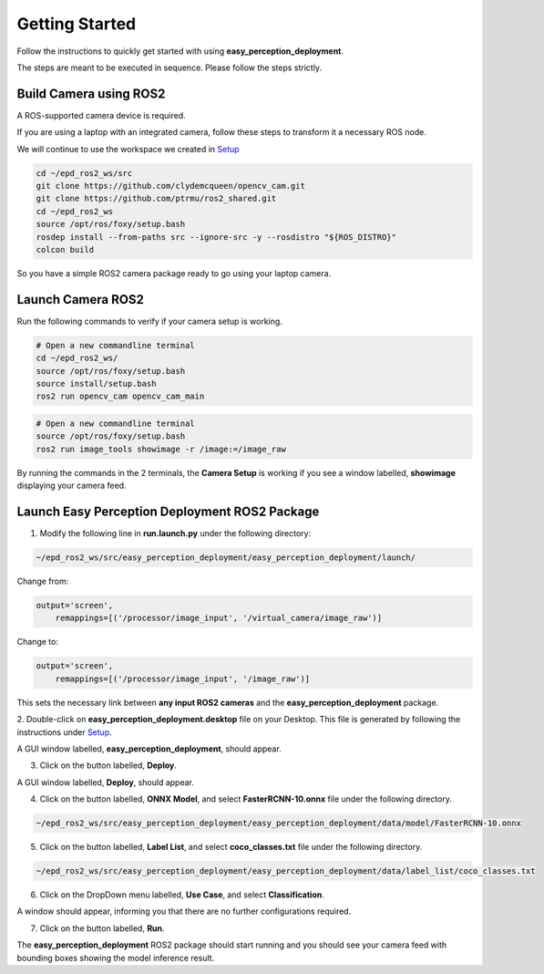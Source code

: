 .. _getting_started:


Getting Started
===============
Follow the instructions to quickly get started with using **easy_perception_deployment**.

The steps are meant to be executed in sequence. Please follow the steps strictly.

Build Camera using ROS2
+++++++++++++++++++++++
A ROS-supported camera device is required.

If you are using a laptop with an integrated camera, follow these steps to transform it a necessary ROS node.

We will continue to use the workspace we created in `Setup <./setup.html>`_

.. code-block:: bash

   cd ~/epd_ros2_ws/src
   git clone https://github.com/clydemcqueen/opencv_cam.git
   git clone https://github.com/ptrmu/ros2_shared.git
   cd ~/epd_ros2_ws
   source /opt/ros/foxy/setup.bash
   rosdep install --from-paths src --ignore-src -y --rosdistro "${ROS_DISTRO}"
   colcon build

So you have a simple ROS2 camera package ready to go using your laptop camera.

Launch Camera ROS2
+++++++++++++++++++
Run the following commands to verify if your camera setup is working.

.. code-block:: bash

   # Open a new commandline terminal
   cd ~/epd_ros2_ws/
   source /opt/ros/foxy/setup.bash
   source install/setup.bash
   ros2 run opencv_cam opencv_cam_main

.. code-block:: bash

   # Open a new commandline terminal
   source /opt/ros/foxy/setup.bash
   ros2 run image_tools showimage -r /image:=/image_raw

By running the commands in the 2 terminals, the **Camera Setup** is working if you
see a window labelled, **showimage** displaying your camera feed.

Launch Easy Perception Deployment ROS2 Package
+++++++++++++++++++++++++++++++++++++++++++++++
1. Modify the following line in **run.launch.py** under the following directory:

.. code-block:: bash

  ~/epd_ros2_ws/src/easy_perception_deployment/easy_perception_deployment/launch/

Change from:

.. code-block:: python

   output='screen',
       remappings=[('/processor/image_input', '/virtual_camera/image_raw')]

Change to:

.. code-block:: python

   output='screen',
       remappings=[('/processor/image_input', '/image_raw')]

This sets the necessary link between **any input ROS2 cameras** and the **easy_perception_deployment** package.

2. Double-click on **easy_perception_deployment.desktop** file on your Desktop.
This file is generated by following the instructions under `Setup <./setup.html>`_.

A GUI window labelled, **easy_perception_deployment**,  should appear.

3. Click on the button labelled, **Deploy**.

A GUI window labelled, **Deploy**, should appear.

4. Click on the button labelled, **ONNX Model**, and select **FasterRCNN-10.onnx** file under the following directory.

.. code-block:: bash

  ~/epd_ros2_ws/src/easy_perception_deployment/easy_perception_deployment/data/model/FasterRCNN-10.onnx

5. Click on the button labelled, **Label List**, and select **coco_classes.txt** file under the following directory.

.. code-block:: bash

  ~/epd_ros2_ws/src/easy_perception_deployment/easy_perception_deployment/data/label_list/coco_classes.txt

6. Click on the DropDown menu labelled, **Use Case**, and select **Classification**.

A window should appear, informing you that there are no further configurations required.

7. Click on the button labelled, **Run**.

The **easy_perception_deployment** ROS2 package should start running and you should see your camera feed with bounding boxes
showing the model inference result.
